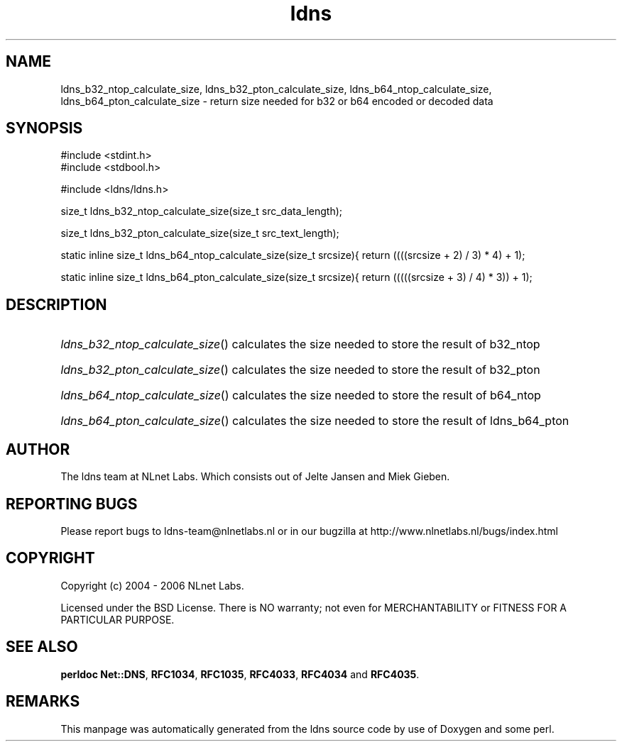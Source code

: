 .ad l
.TH ldns 3 "30 May 2006"
.SH NAME
ldns_b32_ntop_calculate_size, ldns_b32_pton_calculate_size, ldns_b64_ntop_calculate_size, ldns_b64_pton_calculate_size \- return size needed for b32 or b64 encoded or decoded data

.SH SYNOPSIS
#include <stdint.h>
.br
#include <stdbool.h>
.br
.PP
#include <ldns/ldns.h>
.PP
size_t ldns_b32_ntop_calculate_size(size_t src_data_length);
.PP
size_t ldns_b32_pton_calculate_size(size_t src_text_length);
.PP
static inline size_t ldns_b64_ntop_calculate_size(size_t srcsize){ return ((((srcsize + 2) / 3) * 4) + 1);
.PP
static inline size_t ldns_b64_pton_calculate_size(size_t srcsize){ return (((((srcsize + 3) / 4) * 3)) + 1);
.PP

.SH DESCRIPTION
.HP
\fIldns_b32_ntop_calculate_size\fR()
calculates the size needed to store the result of b32_ntop
.PP
.HP
\fIldns_b32_pton_calculate_size\fR()
calculates the size needed to store the result of b32_pton
.PP
.HP
\fIldns_b64_ntop_calculate_size\fR()
calculates the size needed to store the result of b64_ntop
.PP
.HP
\fIldns_b64_pton_calculate_size\fR()
calculates the size needed to store the result of ldns_b64_pton
.PP
.SH AUTHOR
The ldns team at NLnet Labs. Which consists out of
Jelte Jansen and Miek Gieben.

.SH REPORTING BUGS
Please report bugs to ldns-team@nlnetlabs.nl or in 
our bugzilla at
http://www.nlnetlabs.nl/bugs/index.html

.SH COPYRIGHT
Copyright (c) 2004 - 2006 NLnet Labs.
.PP
Licensed under the BSD License. There is NO warranty; not even for
MERCHANTABILITY or
FITNESS FOR A PARTICULAR PURPOSE.
.SH SEE ALSO
\fBperldoc Net::DNS\fR, \fBRFC1034\fR,
\fBRFC1035\fR, \fBRFC4033\fR, \fBRFC4034\fR and \fBRFC4035\fR.
.SH REMARKS
This manpage was automatically generated from the ldns source code by
use of Doxygen and some perl.

